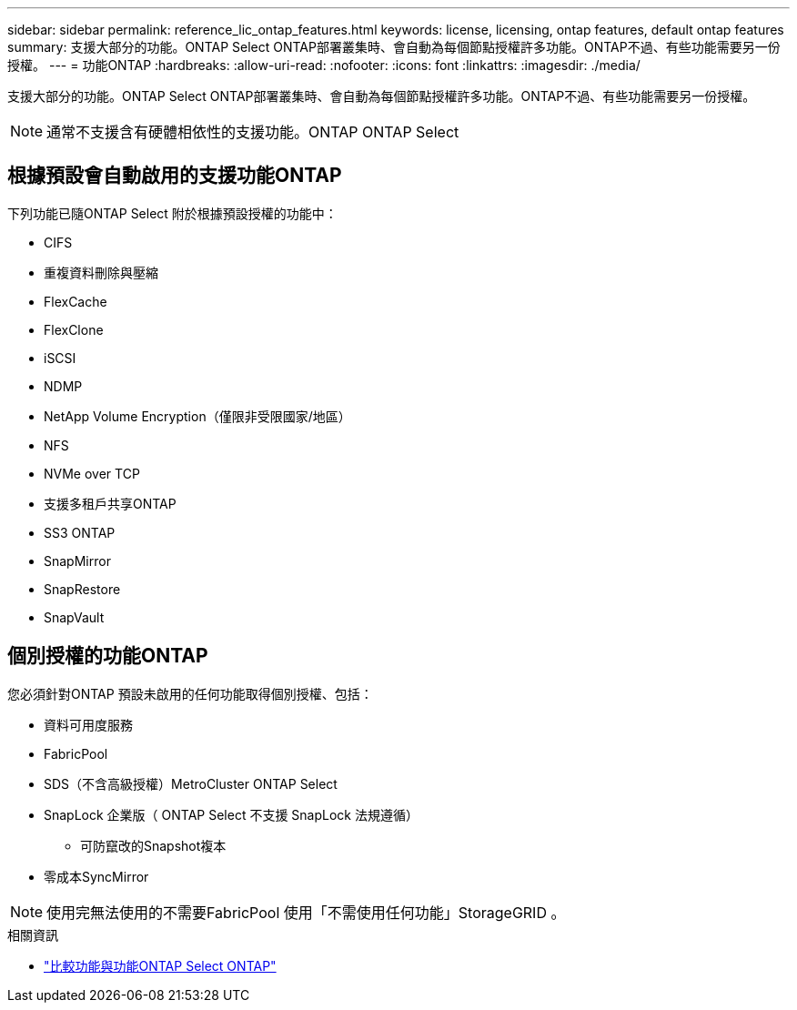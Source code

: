 ---
sidebar: sidebar 
permalink: reference_lic_ontap_features.html 
keywords: license, licensing, ontap features, default ontap features 
summary: 支援大部分的功能。ONTAP Select ONTAP部署叢集時、會自動為每個節點授權許多功能。ONTAP不過、有些功能需要另一份授權。 
---
= 功能ONTAP
:hardbreaks:
:allow-uri-read: 
:nofooter: 
:icons: font
:linkattrs: 
:imagesdir: ./media/


[role="lead"]
支援大部分的功能。ONTAP Select ONTAP部署叢集時、會自動為每個節點授權許多功能。ONTAP不過、有些功能需要另一份授權。


NOTE: 通常不支援含有硬體相依性的支援功能。ONTAP ONTAP Select



== 根據預設會自動啟用的支援功能ONTAP

下列功能已隨ONTAP Select 附於根據預設授權的功能中：

* CIFS
* 重複資料刪除與壓縮
* FlexCache
* FlexClone
* iSCSI
* NDMP
* NetApp Volume Encryption（僅限非受限國家/地區）
* NFS
* NVMe over TCP
* 支援多租戶共享ONTAP
* SS3 ONTAP
* SnapMirror
* SnapRestore
* SnapVault




== 個別授權的功能ONTAP

您必須針對ONTAP 預設未啟用的任何功能取得個別授權、包括：

* 資料可用度服務
* FabricPool
* SDS（不含高級授權）MetroCluster ONTAP Select
* SnapLock 企業版（ ONTAP Select 不支援 SnapLock 法規遵循）
+
** 可防竄改的Snapshot複本


* 零成本SyncMirror



NOTE: 使用完無法使用的不需要FabricPool 使用「不需使用任何功能」StorageGRID 。

.相關資訊
* link:concept_ots_overview.html#comparing-ontap-select-and-ontap-9["比較功能與功能ONTAP Select ONTAP"]

